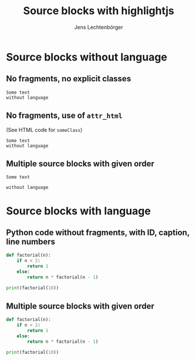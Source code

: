 # Local IspellDict: en
# SPDX-License-Identifier: GPL-3.0-or-later
# SPDX-FileCopyrightText: 2020 Jens Lechtenbörger

#+OPTIONS: toc:nil reveal_width:1400 reveal_height:1000
#+REVEAL_THEME: black
#+REVEAL_PLUGINS: (highlight)

#+Title: Source blocks with highlightjs
#+Author: Jens Lechtenbörger

* Source blocks without language
** No fragments, no explicit classes
  #+begin_src
Some text
without language
  #+end_src

** No fragments, use of ~attr_html~
   (See HTML code for ~someClass~)
   #+attr_html: :class someClass
   #+begin_src
Some text
without language
   #+end_src

** Multiple source blocks with given order
   #+attr_html: :class someClass
   #+attr_reveal: :frag t :frag_idx 2
   #+begin_src
Some text
   #+end_src
   #+attr_html: :class otherClass
   #+attr_reveal: :frag t :frag_idx 1
   #+begin_src
without language
   #+end_src

* Source blocks with language
** Python code without fragments, with ID, caption, line numbers
#+NAME: python-factorial
#+CAPTION: Factorial in Python
#+ATTR_REVEAL: :code_attribs data-line-numbers
#+BEGIN_SRC python
def factorial(n):
    if n < 2:
        return 1
    else:
        return n * factorial(n - 1)

print(factorial(10))
#+END_SRC

** Multiple source blocks with given order
#+ATTR_HTML: :class someClass
#+ATTR_REVEAL: :frag t :frag_idx 2 :code_attribs data-line-numbers="1,5"
#+BEGIN_SRC python
def factorial(n):
    if n < 2:
        return 1
    else:
        return n * factorial(n - 1)
#+END_SRC
#+ATTR_HTML: :class otherClass
#+ATTR_REVEAL: :frag t :frag_idx 1
#+BEGIN_SRC python
print(factorial(10))
#+END_SRC
